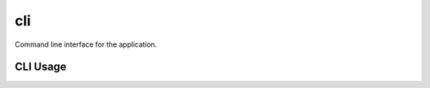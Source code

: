===
cli
===

Command line interface for the application.

CLI Usage
---------

.. click:: niapi.cli:run_all_app
   :prog: run_all_app
   :nested: full

.. click:: niapi.cli:run_app
   :prog: app
   :nested: full
